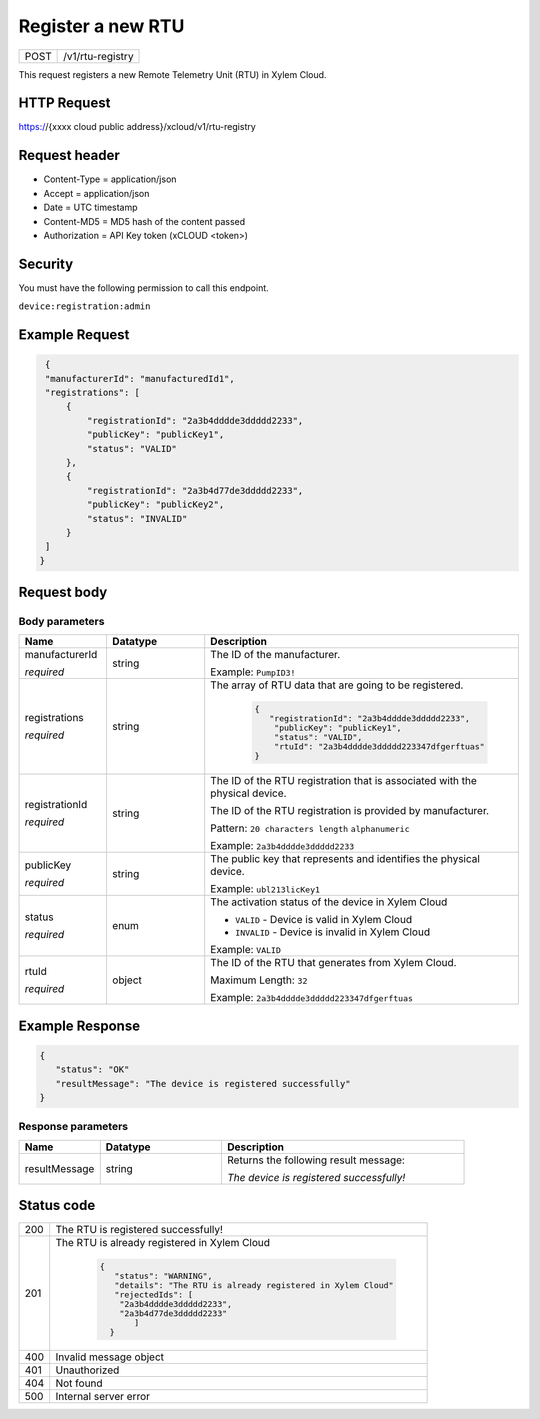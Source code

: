 .. Siddhartha Sample documentation master file, created by
   sphinx-quickstart on Fri Jun 24 12:53:04 2022.
   You can adapt this file completely to your liking, but it should at least
   contain the root `toctree` directive.

Register a new RTU
#######################

+----------------+-------------------------------------------------------------------------------------+
| POST           |  /v1/rtu-registry                                                                   |  
+----------------+-------------------------------------------------------------------------------------+

This request registers a new Remote Telemetry Unit (RTU) in Xylem Cloud.


HTTP Request
------------
https://{xxxx cloud public address}/xcloud​/v1​/rtu-registry

Request header
--------------

- Content-Type = application/json
- Accept = application/json
- Date = UTC timestamp
- Content-MD5 = MD5 hash of the content passed
- Authorization = API Key token (xCLOUD <token>)

Security
--------
You must have the following permission to call this endpoint.

``device:registration:admin``

Example Request
---------------

.. code-block:: json

    {
    "manufacturerId": "manufacturedId1",
    "registrations": [
        {
            "registrationId": "2a3b4dddde3ddddd2233",
            "publicKey": "publicKey1",
            "status": "VALID"
        },
        {
            "registrationId": "2a3b4d77de3ddddd2233",
            "publicKey": "publicKey2",
            "status": "INVALID"
        }
    ]
   }

Request body
------------

Body parameters
***************

.. list-table:: 
   :widths: 20 30 60
   :header-rows: 1

   * - Name
     - Datatype
     - Description
   * - manufacturerId

       *required*

     - string 
     - The ID of the manufacturer. 
      
       Example: ``PumpID3!``


   * - registrations

       *required*

     - string
     - The array of RTU data that are going to be registered.

        .. code-block:: json

          {
             "registrationId": "2a3b4dddde3ddddd2233",
              "publicKey": "publicKey1",
              "status": "VALID",
              "rtuId": "2a3b4dddde3ddddd223347dfgerftuas"
          }
 

   * - registrationId

       *required*


     - string
     - The ID of the RTU registration that is associated with the physical device.

       The ID of the RTU registration is provided by manufacturer.

       Pattern: ``20 characters length`` ``alphanumeric``

       Example: ``2a3b4dddde3ddddd2233``

   * - publicKey

       *required*

     - string
     - The public key that represents and identifies the physical device.

       Example: ``ubl213licKey1``

   * - status

       *required*

     - enum
     - The activation status of the device in Xylem Cloud

       * ``VALID`` - Device is valid in Xylem Cloud
       * ``INVALID`` - Device is invalid in Xylem Cloud

       Example: ``VALID``
        
   * - rtuId

       *required* 

     - object
     - The ID of the RTU that generates from Xylem Cloud.
       
       Maximum Length: ``32``
        
       Example: ``2a3b4dddde3ddddd223347dfgerftuas``
       



Example Response
-----------------

.. code-block:: json

    {
       "status": "OK"
       "resultMessage": "The device is registered successfully"
    }
   


Response parameters
*******************

.. list-table:: 
   :widths: 20 30 60
   :header-rows: 1

   * - Name
     - Datatype
     - Description
   * - resultMessage
     - string 
     - Returns the following result message:
       
       *The device is registered successfully!*


    
Status code
-----------

+----------------+------------------------------------------------------------------------+
|200             | The RTU is registered successfully!                                    |    
+----------------+------------------------------------------------------------------------+
|201             | The RTU is already registered in Xylem Cloud                           |
|                |                                                                        |            
|                |  .. code-block:: json                                                  |            
|                |                                                                        |            
|                |     {                                                                  |            
|                |        "status": "WARNING",                                            |            
|                |        "details": "The RTU is already registered in Xylem Cloud"       |            
|                |        "rejectedIds": [                                                |            
|                |         "2a3b4dddde3ddddd2233",                                        |            
|                |         "2a3b4d77de3ddddd2233"                                         |            
|                |            ]                                                           |            
|                |       }                                                                |           
+----------------+------------------------------------------------------------------------+
|400             | Invalid message object                                                 |            
+----------------+------------------------------------------------------------------------+
|401             | Unauthorized                                                           |            
+----------------+------------------------------------------------------------------------+
|404             | Not found                                                              |            
+----------------+------------------------------------------------------------------------+
|500             | Internal server error                                                  |            
+----------------+------------------------------------------------------------------------+
